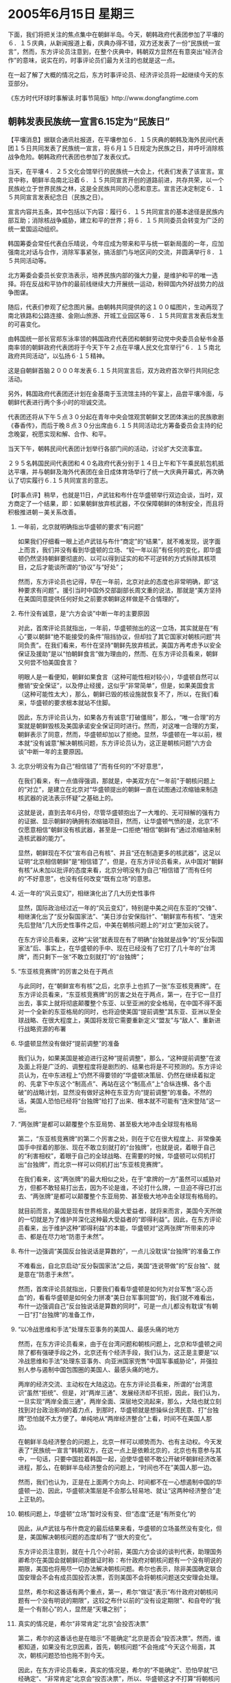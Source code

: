 # -*- org -*-

# Time-stamp: <2011-08-04 00:14:06 Thursday by ldw>

#+OPTIONS: ^:nil author:nil timestamp:nil creator:nil H:2

#+STARTUP: indent

* 2005年6月15日 星期三

下面，我们将把关注的焦点集中在朝鲜半岛。今天，朝韩政府代表团参加了平壤的６．１５庆典，从新闻报道上看，庆典办得不错，双方还发表了一份“民族统一宣言”，然而，东方评论员注意到，在整个庆典中，韩朝双方显然在有意突出“经济合作”的意味，说实在的，时事评论员们最为关注的也就是这一点。

在一起了解了大概的情况之后，东方时事评论员、经济评论员将一起继续今天的东亚部分。

《东方时代环球时事解读.时事节简版》http://www.dongfangtime.com

** 朝韩发表民族统一宣言6.15定为“民族日”

【平壤消息】据联合通讯社报道，在平壤参加６．１５庆典的朝韩及海外民间代表团１５日共同发表了民族统一宣言，将６月１５日规定为民族之日，并呼吁消除核战争危险。朝韩政府代表团也参加了发表仪式。

当天，在平壤４．２５文化会馆举行的民族统一大会上，代表们发表了该宣言。宣言中称，朝鲜半岛南北沿着６．１５共同宣言开创的道路前进，共存共荣，以一个民族屹立于世界民族之林，这是全民族共同的心愿和意志。宣言还决定制定６．１５共同宣言发表纪念日（民族之日）。

宣言内容共五条，其中包括以下内容：履行６．１５共同宣言的基本途径是民族内部互助；消除核战争威胁，建立和平的世界；将６．１５共同委员会转变为广泛的统一爱国运动组织。

韩国筹委会常任代表白乐晴说，今年应成为带来和平与统一崭新局面的一年，应加强南北对话与合作，消除军事紧张，搞活部门与地区间的交流，并圆满举行８．１５共同活动等。

北方筹委会委员长安京浩表示，培养民族内部的强大力量，是维护和平的唯一选择。将在反战和平协作的最前线继续大力开展统一运动，粉碎国内外好战势力的战争图谋。

随后，代表们参观了纪念图片展。由朝韩共同提供的这１００幅图片，生动再现了南北铁路和公路连接、金刚山旅游、开城工业园区等６．１５共同宣言发表后发生的可喜变化。

由韩国统一部长官郑东泳率领的韩国政府代表团和朝鲜劳动党中央委员会秘书金基南率领的朝鲜政府代表团将于今天下午２点在平壤人民文化宫举行“６．１５南北政府共同活动”，以弘扬６·１５精神。

这是自朝鲜首脑２０００年发表６.１５共同宣言后，双方政府首次举行共同纪念活动。

另外，韩国政府代表团还计划在金基南于玉流馆主持的午宴上，品尝平壤冷面，与朝鲜代表进行两个多小时的坦诚交流。

代表团还将从下午５点３０分起在青年中央会馆观赏朝鲜文艺团体演出的民族歌剧《春香传》，而后于晚８点３０分出席由６.１５共同活动北方筹备委员会主持的纪念晚宴，祝愿实现和解、合作、和平。

当天下午，朝韩民间代表团计划举行各部门间的活动，讨论扩大交流事宜。

２９５名韩国民间代表团和４０名政府代表分别于１４日上午和下午乘民航包机抵达平壤，并与朝鲜及海外代表团在金日成体育场举行了统一大庆典开幕式，再次确认了切实履行６.１５共同宣言的意志。




【时事点评】稍早，也就是11日，卢武铉和布什在华盛顿举行双边会谈，当时，双方商定了一个结果，即：如果朝鲜放弃核武器，不仅保障朝鲜的体制安全，而且将积极推进朝－美关系改善。

*** 一年前，北京就明确指出华盛顿的要求“有问题”

如果我们仔细看一眼上述卢武铉与布什“商定”的“结果”，就不难发现，说字面上而言，我们并没有看到华盛顿的立场、“较一年以前”有任何的变化，即华盛顿仍然坚持朝鲜要彻底的、以可以得到证实的和不可逆转的方式拆除其核项目，之后才能谈所谓的“协议”与“好处”；

然而，东方评论员也记得，早在一年前，北京对此的态度也非常明确，即“这种要求有问题”。援引当时中国外交部副部长周文重的说法，那就是“美方坚持在美国同意提供任何好处之前要求朝鲜这样做是不合情理的”。


*** 布什没有诚意，是“六方会谈”中断一年的主要原因

对此，首席评论员就指出，一年前，华盛顿抛出的这一立场，其实就是在“有心”要以朝鲜“绝不能接受的条件”阻挡协议，但却拉了其它国家对朝核问题“共同负责”。在我们看来，布什在坚持“朝鲜先放弃核武，美国方再考虑予以安全保证及援助”是以“怕朝鲜食言”做为理由的，然而、在东方评论员看来，朝鲜又何尝不怕美国食言？

明眼人是一看便知，朝鲜如果食言（这种可能性相对较小），华盛顿自然可以撤销“安全保证”，以及停止经援，这似乎“非常简单”，但是，如果美国食言（这种可能性太大），那么，朝鲜已毁的核设施就恢复不了，所以，在我们看来，华盛顿的要求根本就站不住脚。

因此，东方评论员认为，如果各方有诚意“打破僵局”，那么，“唯一合理”的方案就是朝鲜毁核及美国承诺安全保证同时进行。然而，对这唯一合理的方案，朝鲜表示了同意，然而，华盛顿却加以了拒绝。显然，华盛顿在一年以前，根本就“没有诚意”解决朝核问题，东方评论员认为，这正是朝核问题“六方会谈”中断一年的主要原因。

*** 北京分明没有为自己“相信错了”而有任何的“不好意思”，

在我们看来，有一点值得强调，那就是，中美双方在“一年前”于朝核问题上的“对立”，是建立在北京对“华盛顿提出的朝鲜一直在试图通过浓缩铀来制造核武器的说法表示怀疑”之基础上的。

这就是说，直到去年6月份，尽管华盛顿抱出了一大堆的、无可辩解的强有力的证据、显示朝鲜的确拥有浓缩铀项目，然而，让华盛顿气愤的是，北京“不仅愿意相信”朝鲜没有核武器，甚至是一口拒绝“相信”朝鲜有“通过浓缩铀来制造核武器的能力”。

显然，朝鲜现在不仅“宣布自己有核”、并且“还在制造更多的核武器”，这足以证明“北京相信朝鲜”是“相信错了”，但是，在东方评论员看来，从中国对“朝鲜有核”从未加以批评的态度来看，北京分明没有为自己“相信错了”而有任何的“不好意思”，也没有任何改变“既有立场”的意思。


*** 近一年的“风云变幻”，相继演化出了几大历史性事件


显然，国际政治经过近一年的“风云变幻”，特别是中美之间在东亚的“交锋”、相继演化出了“反分裂国家法”、“美日涉台安保指针”、“朝鲜宣布有核”、“连宋先后登陆”几大历史性事件之后，中美在朝核问题上的“对立”更加尖锐了。

在东方评论员看来，这种“尖锐”就表现在有了明确“台独就是战争”的“反分裂国家法”后、事实上，在华盛顿的手中、现在已经没有了它打了几十年的“台湾牌”，而只剩下一张“不敢立刻就打”的“台独牌”；


*** “东亚核竞赛牌”的厉害之处在于两点

与此同时，在“朝鲜宣布有核”之后，北京手上也抓了一张“东亚核竞赛牌”。在东方评论员看来，“东亚核竞赛牌”的厉害之处在于两点，第一，在于它一旦打出去，事实上就将彻底颠覆整个东亚、以至亚洲的安全格局，在中国不得不面对一个全新的东亚格局的同时，也将迫使美国“提前调整”其东亚、亚洲以至全球战略、在很大程度上，美国将发现它需要重新定义“盟友”与“敌人”、重新进行战略资源的布署


*** 华盛顿显然没有做好“提前调整”的准备

我们认为，如果美国是被迫进行这种“提前调整”，那么，“这种提前调整”在波及面上将是广泛的、调整程度将是剧烈的、结果也将是不可预测的。东方评论员认为，在中东进程上“仍然不得要领的”华盛顿决策层、仍然在继续着拟定的、先拿下中东这个“制高点”、再站在这个“制高点”上“合纵连横、各个击破”的战略计划，显然没有做好这种在东亚方向“提前调整”的准备。不然的话，美国人恐怕已经将“台独牌”给打了出来、根本就不可能有“连宋登陆”这一出。


*** “两张牌”是都可以颠覆整个东亚局势、甚至极大地冲击全球现有格局

第二，“东亚核竞赛牌”的第二个厉害之处，则在于它在很大程度上、非常像美国手中挰着的那张、现在不敢立刻就打的“台独牌”，也就是说，着眼于自己的“利害相权”，着眼于自己的全球战略、在需要的时候，华盛顿可以伺机打出“台独牌”，而北京一样可以伺机打出“东亚核竞赛牌”。

在我们看来，这“两张牌”的最大相似之处，在于“拿牌的一方”虽然可以威胁对方，但都不敢轻易打出去，因为不论是谁，不论打什么牌，一旦迫不得已打出去、“两张牌”是都可以颠覆整个东亚局势、甚至极大地冲击全球现有格局的。

就目前而言，美国是现有世界格局的最大爱益者，就将来而言，美国今天所做的一切就是为了维护并深化这种最大受益者的“即得利益”。因此，在东方评论员看来，出于维护这种“即得利益”的本能，华盛顿对“这两张牌”所带来的冲击、都是在尽力地“防患于未然”。


*** 布什一边强调“美国反台独说话是算数的”，一点儿没耽误“台独牌”的准备工作

不难看出，自北京启动“反分裂国家法”之后，美国“连说带做”的“反台独”、就是意在“防患于未然”。

然而，首席评论员就指出，只要我们看看华盛顿是如何为对台军售“沤心沥血”的，看看华盛顿是如何全力拼凑“美日台军事同盟”的，我们就不难看出，布什一边强调自己“反台独说话是算数的同时”，可是一点儿都没有耽误“有朝一日”打“台独牌”的准备工作，



*** “以冷战思维和手法”处理东亚事务的美国人、最感头痛的地方

然而，在东方评论员看来，由于在台湾问题和朝核问题上，北京和华盛顿之间除了都有强硬手段之外，北京还有个经济手段，我们认为，这正是主要是“以冷战思维和手法”处理东亚事务、向亚洲国家兜售“中国军事威胁论”，并强拉别人参与遏制中国包围圈的美国人、最感头痛的地方。

两岸的经济交流、主动权在大陆这边。在东方评论员看来，所谓的“台湾意识”虽然“拒统”、但是，对“两岸三通”、发展经济却不抗拒，因此，我们认为，一旦实现“两岸全面三通”，两岸全面、深层地交流起来，那么，大陆也就立刻找到对台政治影响的着力点，到那时，华盛顿就是想操纵台湾民意、打“台独牌”恐怕就不太方便了。单纯地从“两岸经济整合”上看，时间不在美国人那边。

在朝鲜半岛经济整合的问题上，北京一样可以顺势而为、也有主动权。今天发表了“民族统一宣言”韩朝双方，在这一点上是依赖北京的，北京也有意参与其中，一句话，只要中国拉着韩国一起，迫使华盛顿不敢公开破坏朝鲜经济改革进程，那么，在朝鲜半岛经济整合的问题上，“时间也不在”美国人那一边。

然而，我们也认为，正是在上面两个方向上、时间都不在一心想遏制中国的华盛顿一边、因此，华盛顿决策层是不会那么轻易地、就让“这两种经济整合”走上正轨的。


*** 朝核问题上，华盛顿“立场”暂时没有变、但“态度”还是“有所变化”的


因此，从卢武铉与布什商定的最后结果来看，华盛顿的立场虽然没有变化，但是，美国解决朝核问题的态度却有了“很大的变化”。

东方评论员注意到，就在十几个小时前，美国六方会谈的谈判代表，助理国务卿希尔在美国会就朝鲜问题做证时称：布什政府对朝核问题有一个没有明说的期限，美国也将用尽一切办法解决朝核问题。希尔也表示，除非美国确定联合国安理会不会有成员国投否决票，否则美国不会将朝核问题送交安理会处理。

显然，希尔和这番话有两个重点，第一，希尔“做证”表示“布什政府对朝核问题有一个没有明说的期限”，这较之布什以前的“没有设定期限”、和自夸的“我是一个有耐心”的人，显然是“天壤之别”；


*** 真实的情况是，希尔“非常肯定”北京“会投否决票”

第二，希尔的这番话也是在暗示“不能确定”北京是否会“投否决票”。然而，谁都知道，如果没有北京因素，首先，朝核问题“不会拖成”今天这个局面，其次，朝核问题恐怕也拖不到今天。

因此，在东方评论员看来，真实的情况是，希尔的“不能确定”、恐怕早就“已经确定”、“非常肯定”北京会“投否决票”，所以、华盛顿这才不打算“将朝核问题送交安理会处理”。


*** 美国想象对待伊拉克那样孤立朝鲜的图谋已经走不通了

非常清楚，美国想象对待伊拉克那样，通过联合国发到国际社会“全面制裁朝鲜”、让朝鲜经济“再困难一点”，让朝鲜政权“再孤立一点”的图谋已经走不通了，这样，华盛顿似乎还有一条路，那就是尽可能地对朝鲜实施经济制裁。然而，种种情况表明，这条路似乎也没有多大的希望。

首先，还是北京因素。据我们手上的资料，直到2000年时，朝鲜的对外经贸中，中国和日本所占比例是“大体一致”。然而到了今天，中朝、朝日间的贸易差距已扩大到5.5倍：即，2004年朝日贸易额仅达2.5187亿美元，但朝中贸易额达到了13.8521亿美元。

值得注意的是，从3月1日起，日本积极配合华盛顿的意图、开始对朝鲜船舶进行了全面管制，开始试行的《船舶油浊损害赔偿保障法》是对进入日本港的100吨以上船舶要求必须加入责任险的法律。

但据我们了解，目前往来日本的朝鲜船舶中，只有2.5%加入了责任险，因此，该法律的试行，必然严重打击朝鲜对日本的出口。


*** 日本评估“贸易限制”的效果，觉得“非常乐观”

在东方评论员看来，日本此举，显然是想试图通过禁止朝鲜船只进港，阻止朝鲜对日本的出口、从而让朝鲜经济陷入更大的困难。据消息透露，日本有关方面、在评估单方面对朝鲜进行贸易限制的效果时，显得“非常乐观”，认为日本的制裁、最严重时，会使朝鲜国内生产总值(GDP)降低7%。

我们注意到，按日本官方的评估，那么，朝鲜的GDP推算为109亿~169亿美元，对日出口的完全停止，将使朝鲜遭到多达10亿美元的巨大损失，显然，这将极大地加重北京的负担。


*** 北京对朝鲜加大商业投资的一步是具战略意义的

事实上，华盛顿在“六方会谈”中，唯一可以搭把手的，也只有日本一家了。然而，东方评论员注意到，就在日本听着美国的话，对朝鲜挥舞经济大棒的时候，中国和韩国却反其道而行，纷纷加大了对朝鲜经济上的支持。

其中，中国是在“用实力说话”，据报道，北京不仅从政治上支持朝鲜，还加大了经济、军事援助，在东方评论员看来，最值得关注的是，中国还加大了对朝鲜的商业投资。

显然，对朝鲜加大商业投资的一步是具战略意义的，其性质与经援截然不同，我们认为，北京这是在行动告诉华盛顿，中国不仅要为朝鲜“输血”，还要为朝鲜“造血”，也就是说，在朝核问题的解决方案中，“经济制裁”与“军事解决”方案一样，其前景“根本就不灿烂”。


*** 对日本而言，一个后果就来了

最为重要的是，韩国出于自已国家、民族的长远利益，在看到中国“立场坚定地保护”朝鲜之后，也就有了回旋余地，从而也顶着美国的压力、加大了与朝鲜的经济往来。韩国的这些举动自然不会让华盛顿高兴，与北京的所做所为一样，这些都在很大程度上抵消了日本对朝鲜进行经济制裁的影响。

东方评论员认为，韩国与中国在朝核问题上的立场、都是以缓和并维护半岛局势稳定为目的的现实，事实上已经否决了华盛顿想通过“经济制裁朝鲜”，“换取”迅速解决朝核问题的可能性。

这样，对日本而言，一个后果就来了，那就是，如果日本长时间维持对朝鲜的经济制裁，那么，客观上，朝鲜只能“更加依靠中国”。对此，东方评论员注意到，日本内部已经有人担心：“用不了多久，日本就将会完全失去对朝鲜的经济影响力”。


*** 日本一味跟随美国外交政策“必结的恶果”

在东方评论员看来，日本内部的这种担心，其实“生动地体现了”日本一味跟随美国外交政策“必结的恶果”：那就是，由于日本“总是在考虑”美国的利益，而几乎从不考虑亚洲国家的利益，加上中日、韩日相继“交恶”，使得日本不论是在中美双方眼里、还是在朝核问题上、以及其它亚洲事务上、由于日本对外政策的少了回旋弹性、这样，在本质上讲，日本在亚洲事务上的影响力进一步降低了。

另外，东方评论员注意到，这种“恶果”反过来，又迫使小泉政府必须更紧地跟着布什、日本保守势力认为只有这样、才能体现出日本的重要性来。



*** 美国在朝鲜半岛的利益、其实与中国、韩国、日本甚至俄罗斯都是有根本区别的


可问题是，美国在朝鲜半岛的利益、其实与中国、韩国、日本甚至俄罗斯都是有根本区别的。在东方评论员看来，这些个“根本区别”，可以说主要体现在两个方面：

第一，就经济上而言，在东亚这一块，韩、日、美、俄、以及东盟、澳大利亚都与中国已经形成了一个相互依赖、错综复杂的“国际分工体系”。

也就是说，上述国家都能从一个稳定的朝鲜半岛获取经济利益。然而，在东方评论员看来，朝鲜半岛周边的几个邻国--中国、日本、俄罗斯，如果能利用能源、运输和建设项目、和朝鲜、韩国一道创建一个“一体化经济区”进行“多边努力”，那么，就很可能会给包括中国东北、日本、朝鲜半岛、俄罗斯远东地区的东北亚地区带来“长期和平”，并形成一个东北亚安全机制，从而有可能有效地避免朝鲜半岛爆发灾难性的事件。


*** 我们不难发现华盛顿的“尴尬”之处

从上述前景中，我们不难发现华盛顿的“尴尬”之处，即，如果东北亚这几个要市场有市场、要技术有技术、要资金有资金、且要军事实力有军事实力的国家、如果有朝一日经“朝鲜经济改革”而“整合在一起”，那么，华盛顿在这一地区的传统影响力“几乎”就将立刻被挤得干干净净了。

显然，一个本来可以“各得其利”的相互依赖、错综复杂的“国际分工体系”，当我们一加进美国的全球战略之后，就立刻发现，一个稳定的朝鲜半岛对华盛顿决策层而言，绝不是件什么“好事情”。

*** 似乎也很难指望朝核问题会有个“一劳永逸”的、“彻底的”解决方案

由于“东亚核竞赛”的危险是伴随朝核问题恶化而恶化的，加上北京在“反分裂国家法”划下红线之后，北京的“东亚政策”中、“对台政策”事实上已经成了在“加快军事准备、严阵以待”的强硬政策基础上、中国愿意与美国“努力实现”一个同时保持“稳定的台海局势”和“稳定的朝鲜半岛局势”的“默契”。

在东方评论员看来，就本质而言，台海稳定、朝核问题才会稳定、两岸关系有实质性突破，朝核问题才会有实质性突破。反之亦然！不难看出，丢掉了“台湾牌”之后、绝不愿意再失去“台独牌”的华盛顿是不会让“两岸实质性三通”的，因此，我们似乎也很难指望朝核问题会有个“一劳永逸”的、“彻底的”解决方案。

在这种“预期”下，就如同华盛顿只愿意“台湾问题”阶段性解决、从而以“暂停台独进程”从北京手中换取一个台湾“暂时的缓和”、为自己的中东进程淘换时间一样、在东方评论员看来，北京恐怕也只愿意让朝核问题也“阶段性解决”，从而以“暂时不让朝核问题继续恶化”来从华盛顿手中换取一个朝鲜半岛“暂时的缓和”，从而也为“韩朝经济整合”、也为自己的东北亚经济一体化“争取点时间”。


上面分析了美国在朝鲜半岛的利益、与中、韩、日甚至俄罗斯之间的“第一个根本区别”，在一段新闻报道之后，东方评论员将结合新闻内容，继续展开双方的“第二个根本区别”又在什么地方。
《东方时代环球时事解读.时事节简版》http://www.dongfangtime.com

